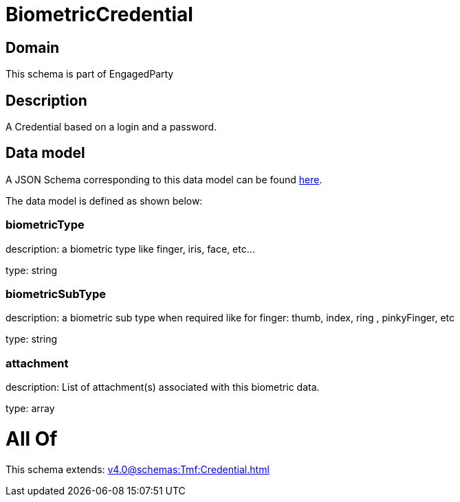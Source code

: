 = BiometricCredential

[#domain]
== Domain

This schema is part of EngagedParty

[#description]
== Description

A Credential based on a login and a password.


[#data_model]
== Data model

A JSON Schema corresponding to this data model can be found https://tmforum.org[here].

The data model is defined as shown below:


=== biometricType
description: a biometric type like finger, iris, face, etc... 

type: string


=== biometricSubType
description: a biometric sub type when required like for finger: thumb, index, ring , pinkyFinger, etc 

type: string


=== attachment
description: List of attachment(s) associated with this biometric data.

type: array


= All Of 
This schema extends: xref:v4.0@schemas:Tmf:Credential.adoc[]
